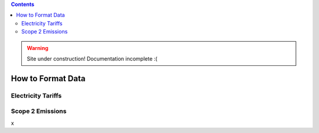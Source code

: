 .. contents::

.. WARNING::

  Site under construction!    
  Documentation incomplete :( 

.. _data-format:

******************
How to Format Data
******************

.. _data-format-tariff:

Electricity Tariffs
===================

.. _data-format-emissions:

Scope 2 Emissions
=================
x